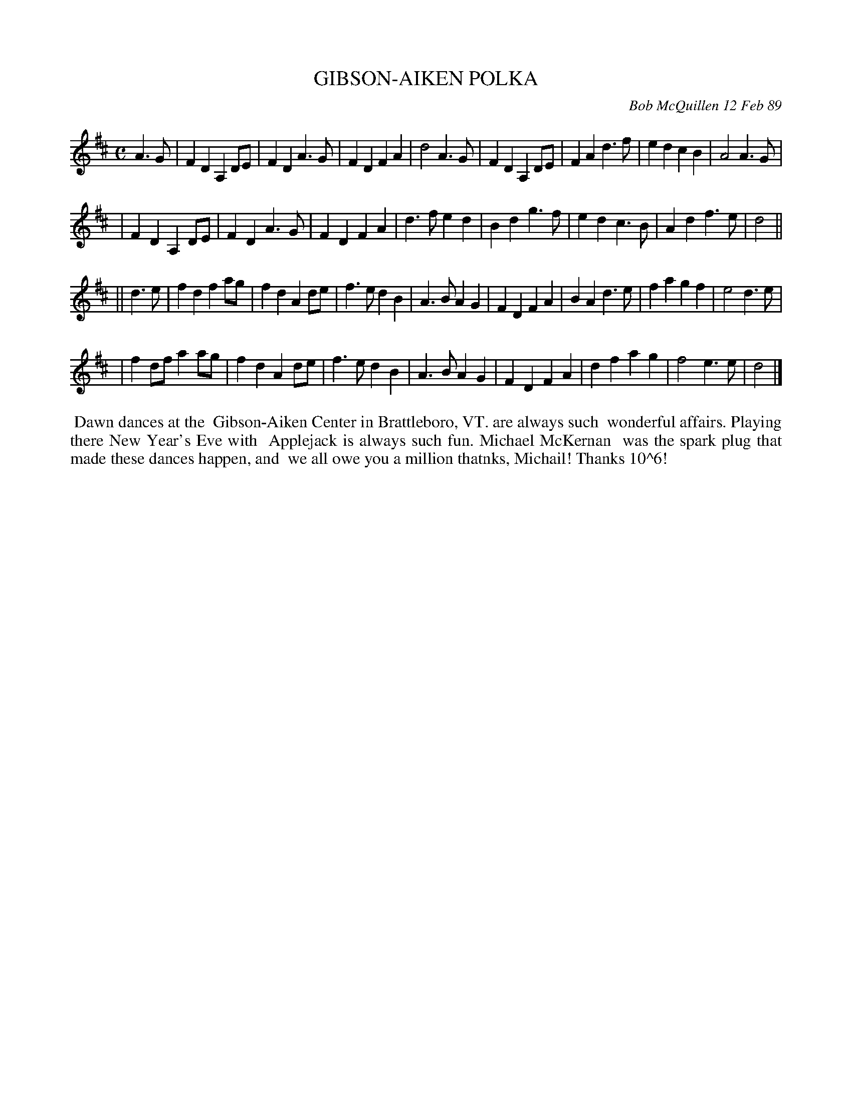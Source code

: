 X: 07043
T: GIBSON-AIKEN POLKA
C: Bob McQuillen 12 Feb 89
B: Bob's Note Book 7 #43
%R: polka
Z: 2020 John Chambers <jc:trillian.mit.edu>
M: C
L: 1/8
K: D
A3G \
| F2D2 A,2DE | F2D2 A3G | F2D2 F2A2 | d4 A3G | F2D2 A,2DE | F2A2 d3f | e2d2 c2B2 | A4 A3G |
| F2D2 A,2DE | F2D2 A3G | F2D2 F2A2 | d3f e2d2 | B2d2 g3f | e2d2 c3B | A2d2 f3e | d4 ||
|| d3e \
| f2d2 f2ag | f2d2 A2de | f3e d2B2 | A3B A2G2 | F2D2 F2A2 | B2A2 d3e | f2a2 g2f2 | e4 d3e |
| f2df a2ag | f2d2 A2de | f3e d2B2 | A3B A2G2 | F2D2 F2A2 | d2f2 a2g2 | f4 e3e | d4 |]
%%begintext align
%% Dawn dances at the
%% Gibson-Aiken Center in Brattleboro, VT. are always such
%% wonderful affairs. Playing there New Year's Eve with
%% Applejack is always such fun. Michael McKernan
%% was the spark plug that made these dances happen, and
%% we all owe you a million thatnks, Michail!  Thanks 10^6!
%%endtext
